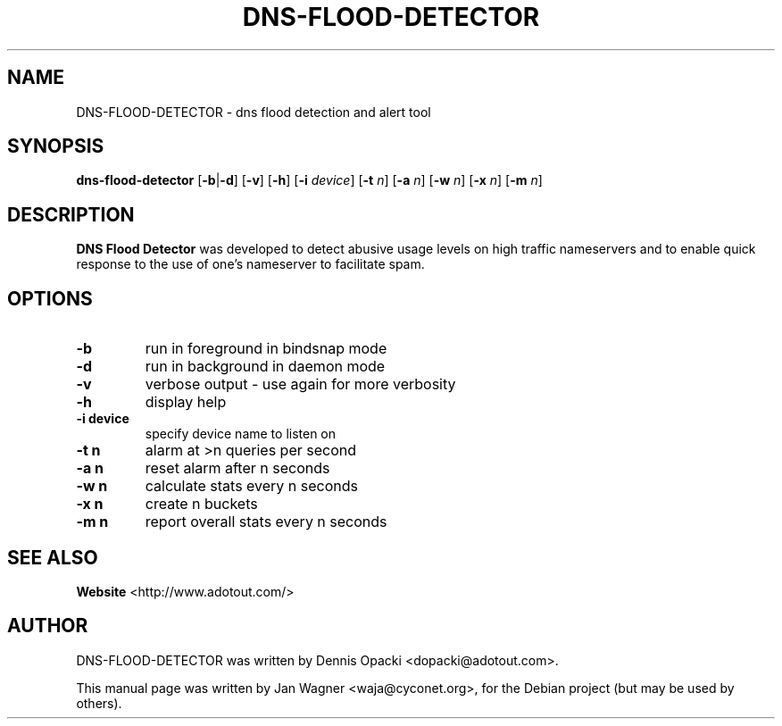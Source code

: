 .TH DNS-FLOOD-DETECTOR 8 "2006-11-03" "1.10" "dns flood detection tool"

.SH NAME
DNS-FLOOD-DETECTOR \- dns flood detection and alert tool

.SH SYNOPSIS
.B dns-flood-detector
.RB [\| \-b \||\| \-d \|]
.RB [\| \-v \|]
.RB [\| \-h \|]
.RB [\| \-i
.IR device \|]
.RB [\| -t
.IR n \|]
.RB [\| -a
.IR n \|]
.RB [\| -w
.IR n \|]
.RB [\| -x
.IR n \|]
.RB [\| -m
.IR n \|]

.SH DESCRIPTION
.B DNS Flood Detector
was developed to detect abusive usage levels on high traffic nameservers and to
enable quick response to the use of one's nameserver to facilitate spam.

.SH OPTIONS
.B
.TP
.B \-b
run in foreground in bindsnap mode
.TP
.B \-d
run in background in daemon mode
.TP
.B \-v
verbose output \- use again for more verbosity
.TP
.B \-h
display help
.TP
.B \-i device
specify device name to listen on
.TP
.B \-t n
alarm at >n queries per second
.TP
.B \-a n
reset alarm after n seconds
.TP
.B \-w n
calculate stats every n seconds
.TP
.B \-x n
create n buckets
.TP
.B \-m n
report overall stats every n seconds

.SH SEE ALSO
.B Website
<http://www.adotout.com/>

.SH AUTHOR
DNS-FLOOD-DETECTOR was written by Dennis Opacki <dopacki@adotout.com>.
.PP
This manual page was written by Jan Wagner <waja@cyconet.org>,
for the Debian project (but may be used by others).
